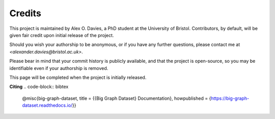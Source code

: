 Credits
=======

This project is maintained by Alex O. Davies, a PhD student at the University of Bristol.
Contributors, by default, will be given fair credit upon initial release of the project.

Should you wish your authorship to be anonymous, or if you have any further questions, please contact me at `<alexander.davies@bristol.ac.uk>`.

Please bear in mind that your commit history is publicly available, and that the project is open-source, so you may be identifiable even if your authorship is removed.

This page will be completed when the project is initially released.

**Citing**
.. code-block:: bibtex

   @misc{big-graph-dataset,
   title = {{Big Graph Dataset} Documentation},
   howpublished = {https://big-graph-dataset.readthedocs.io/}}